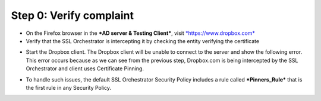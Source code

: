 Step 0: Verify complaint
~~~~~~~~~~~~~~~~~~~~~~~~

-  On the Firefox browser in the ***AD server & Testing Client***, visit
   `*https://www.dropbox.com* <https://www.dropbox.com>`__

-  Verify that the SSL Orchestrator is intercepting it by checking the
   entity verifying the certificate

|image22|

-  Start the Dropbox client. The Dropbox client will be unable to
   connect to the server and show the following error. This error occurs
   because as we can see from the previous step, Dropbox.com is being
   intercepted by the SSL Orchestrator and client uses Certificate
   Pinning.

|image23|

-  To handle such issues, the default SSL Orchestrator Security Policy
   includes a rule called ***Pinners\_Rule*** that is the first rule in
   any Security Policy.

|image24|

.. |image22| image:: ../media/image021.png
   :width: 7.05556in
   :height: 3.04444in
.. |image23| image:: ../media/image022.png
   :width: 4.63542in
   :height: 1.29167in
.. |image24| image:: ../media/image023.png
   :width: 7.05556in
   :height: 1.43264in
